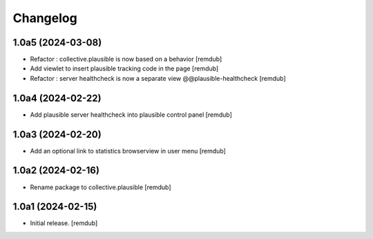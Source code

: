 Changelog
=========


1.0a5 (2024-03-08)
------------------

- Refactor : collective.plausible is now based on a behavior
  [remdub]

- Add viewlet to insert plausible tracking code in the page
  [remdub]

- Refactor : server healthcheck is now a separate view @@plausible-healthcheck
  [remdub]

1.0a4 (2024-02-22)
------------------

- Add plausible server healthcheck into plausible control panel
  [remdub]


1.0a3 (2024-02-20)
------------------

- Add an optional link to statistics browserview in user menu
  [remdub]


1.0a2 (2024-02-16)
------------------

- Rename package to collective.plausible
  [remdub]


1.0a1 (2024-02-15)
------------------

- Initial release.
  [remdub]

